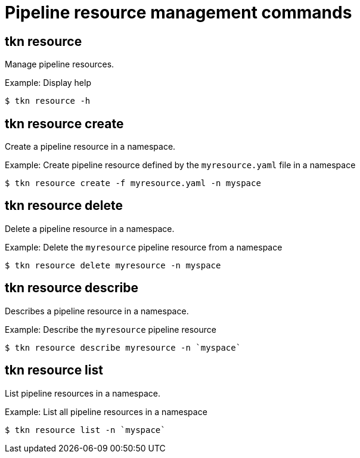 // Module included in the following assemblies:
//
// *  pipelines/op-tkn-cli-reference.adoc

[id="cli-pipeline-resources-management-commands_{context}"]
= Pipeline resource management commands

== tkn resource
Manage pipeline resources.

.Example: Display help
----
$ tkn resource -h
----

== tkn resource create
Create a pipeline resource in a namespace.

.Example: Create pipeline resource defined by the `myresource.yaml` file in a namespace
----
$ tkn resource create -f myresource.yaml -n myspace
----

== tkn resource delete
Delete a pipeline resource in a namespace.

.Example: Delete the `myresource` pipeline resource from a namespace
----
$ tkn resource delete myresource -n myspace
----

== tkn resource describe
Describes a pipeline resource in a namespace.

.Example: Describe the `myresource` pipeline resource
----
$ tkn resource describe myresource -n `myspace`
----
== tkn resource list
List pipeline resources in a namespace.

.Example: List all pipeline resources in a namespace
----
$ tkn resource list -n `myspace`
----
